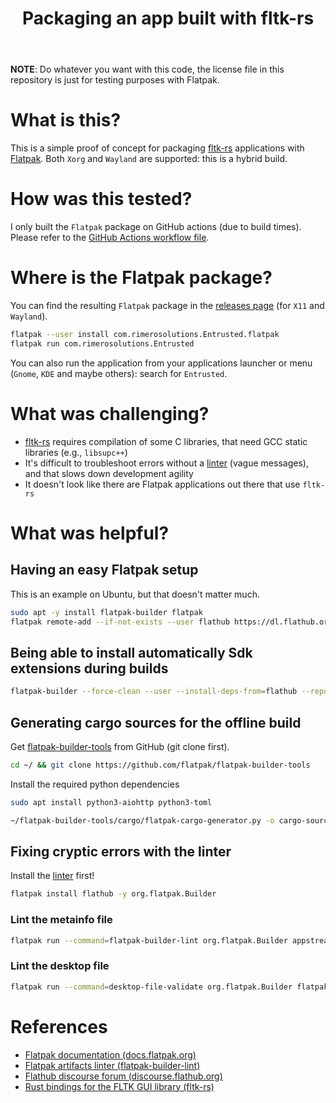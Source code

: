 #+TITLE: Packaging an app built with fltk-rs

[[https://github.com/yveszoundi/fltk-rs-flatpak/blob/main/LICENSE][file:http://img.shields.io/badge/license-GNU%20GPLv3-blue.svg]] [[https://github.com/yveszoundi/fltk-rs-flatpak/actions/workflows/flatpak.yml][file:https://github.com/yveszoundi/fltk-rs-flatpak/actions/workflows/flatpak.yml/badge.svg]]

*NOTE*:
Do whatever you want with this code, the license file in this repository is just for testing purposes with Flatpak.

* What is this?

This is a simple proof of concept for packaging [[https://fltk-rs.github.io/fltk-rs/][fltk-rs]] applications with [[https://flatpak.org/][Flatpak]].
Both =Xorg= and =Wayland= are supported: this is a hybrid build.

[[./screenshots/screenshot.jpg]]

* How was this tested?
I only built the =Flatpak= package on GitHub actions (due to build times). Please refer to the [[https://github.com/yveszoundi/fltk-rs-flatpak/blob/main/.github/workflows/flatpak.yml][GitHub Actions workflow file]].

* Where is the Flatpak package?
You can find the resulting =Flatpak= package in the [[https://github.com/yveszoundi/fltk-rs-flatpak/releases][releases page]] (for =X11= and =Wayland=).

#+begin_src sh
  flatpak --user install com.rimerosolutions.Entrusted.flatpak
  flatpak run com.rimerosolutions.Entrusted
#+end_src

You can also run the application from your applications launcher or menu (=Gnome=, =KDE= and maybe others): search for =Entrusted=.

* What was challenging?
- [[https://fltk-rs.github.io/fltk-rs/][fltk-rs]] requires compilation of some C libraries, that need GCC static libraries (e.g., =libsupc++=)
- It's difficult to troubleshoot errors without a [[https://github.com/flathub-infra/flatpak-builder-lint][linter]] (vague messages), and that slows down development agility
- It doesn't look like there are Flatpak applications out there that use =fltk-rs=

* What was helpful?

** Having an easy Flatpak setup

This is an example on Ubuntu, but that doesn't matter much.

#+begin_src sh
  sudo apt -y install flatpak-builder flatpak
  flatpak remote-add --if-not-exists --user flathub https://dl.flathub.org/repo/flathub.flatpakrepo
#+end_src

** Being able to install automatically Sdk extensions during builds

#+begin_src sh
  flatpak-builder --force-clean --user --install-deps-from=flathub --repo=repo --install builddir flatpak/com.rimerosolutions.Entrusted.yml
#+end_src

** Generating cargo sources for the offline build

Get [[https://github.com/flatpak/flatpak-builder-tools][flatpak-builder-tools]] from GitHub (git clone first).

#+begin_src sh
  cd ~/ && git clone https://github.com/flatpak/flatpak-builder-tools
#+end_src

Install the required python dependencies

#+begin_src sh
  sudo apt install python3-aiohttp python3-toml
#+end_src

#+begin_src sh
  ~/flatpak-builder-tools/cargo/flatpak-cargo-generator.py -o cargo-sources.json Cargo.lock
#+end_src

** Fixing cryptic errors with the linter

Install the [[https://github.com/flathub-infra/flatpak-builder-lint][linter]] first!

#+begin_src sh
  flatpak install flathub -y org.flatpak.Builder
#+end_src

*** Lint the metainfo file

#+begin_src sh
  flatpak run --command=flatpak-builder-lint org.flatpak.Builder appstream flatpak/com.rimerosolutions.Entrusted.metainfo.xml
#+end_src

*** Lint the desktop file

#+begin_src sh
  flatpak run --command=desktop-file-validate org.flatpak.Builder flatpak/com.rimerosolutions.Entrusted.desktop
#+end_src

* References

- [[https://docs.flatpak.org/en/latest/getting-started.html][Flatpak documentation (docs.flatpak.org)]]
- [[https://github.com/flathub-infra/flatpak-builder-lint][Flatpak artifacts linter (flatpak-builder-lint)]]
- [[https://discourse.flathub.org/][Flathub discourse forum (discourse.flathub.org)]]
- [[https://fltk-rs.github.io/fltk-rs/][Rust bindings for the FLTK GUI library (fltk-rs)]]
